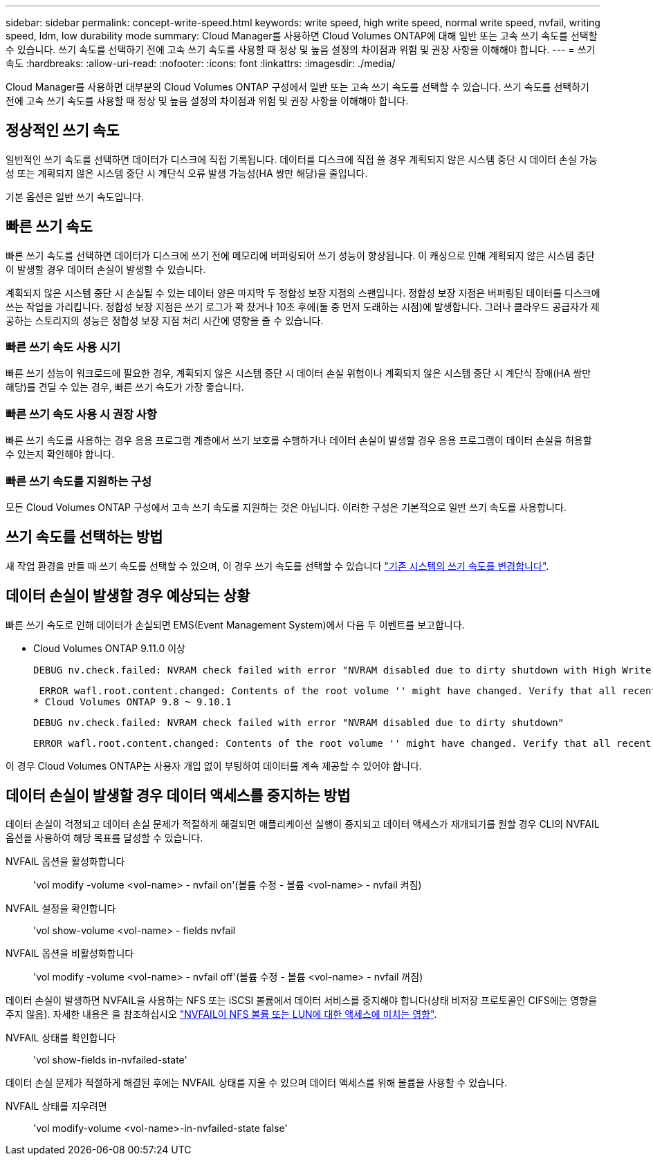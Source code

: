 ---
sidebar: sidebar 
permalink: concept-write-speed.html 
keywords: write speed, high write speed, normal write speed, nvfail, writing speed, ldm, low durability mode 
summary: Cloud Manager를 사용하면 Cloud Volumes ONTAP에 대해 일반 또는 고속 쓰기 속도를 선택할 수 있습니다. 쓰기 속도를 선택하기 전에 고속 쓰기 속도를 사용할 때 정상 및 높음 설정의 차이점과 위험 및 권장 사항을 이해해야 합니다. 
---
= 쓰기 속도
:hardbreaks:
:allow-uri-read: 
:nofooter: 
:icons: font
:linkattrs: 
:imagesdir: ./media/


[role="lead"]
Cloud Manager를 사용하면 대부분의 Cloud Volumes ONTAP 구성에서 일반 또는 고속 쓰기 속도를 선택할 수 있습니다. 쓰기 속도를 선택하기 전에 고속 쓰기 속도를 사용할 때 정상 및 높음 설정의 차이점과 위험 및 권장 사항을 이해해야 합니다.



== 정상적인 쓰기 속도

일반적인 쓰기 속도를 선택하면 데이터가 디스크에 직접 기록됩니다. 데이터를 디스크에 직접 쓸 경우 계획되지 않은 시스템 중단 시 데이터 손실 가능성 또는 계획되지 않은 시스템 중단 시 계단식 오류 발생 가능성(HA 쌍만 해당)을 줄입니다.

기본 옵션은 일반 쓰기 속도입니다.



== 빠른 쓰기 속도

빠른 쓰기 속도를 선택하면 데이터가 디스크에 쓰기 전에 메모리에 버퍼링되어 쓰기 성능이 향상됩니다. 이 캐싱으로 인해 계획되지 않은 시스템 중단이 발생할 경우 데이터 손실이 발생할 수 있습니다.

계획되지 않은 시스템 중단 시 손실될 수 있는 데이터 양은 마지막 두 정합성 보장 지점의 스팬입니다. 정합성 보장 지점은 버퍼링된 데이터를 디스크에 쓰는 작업을 가리킵니다. 정합성 보장 지점은 쓰기 로그가 꽉 찼거나 10초 후에(둘 중 먼저 도래하는 시점)에 발생합니다. 그러나 클라우드 공급자가 제공하는 스토리지의 성능은 정합성 보장 지점 처리 시간에 영향을 줄 수 있습니다.



=== 빠른 쓰기 속도 사용 시기

빠른 쓰기 성능이 워크로드에 필요한 경우, 계획되지 않은 시스템 중단 시 데이터 손실 위험이나 계획되지 않은 시스템 중단 시 계단식 장애(HA 쌍만 해당)를 견딜 수 있는 경우, 빠른 쓰기 속도가 가장 좋습니다.



=== 빠른 쓰기 속도 사용 시 권장 사항

빠른 쓰기 속도를 사용하는 경우 응용 프로그램 계층에서 쓰기 보호를 수행하거나 데이터 손실이 발생할 경우 응용 프로그램이 데이터 손실을 허용할 수 있는지 확인해야 합니다.

ifdef::aws[]



=== AWS의 HA 쌍을 통한 빠른 쓰기 속도

AWS의 HA 쌍에서 고속 쓰기 속도를 사용하려는 경우 AZ(다중 가용성 영역) 구축과 AZ 단일 구축 간의 보호 수준 차이를 이해해야 합니다. 여러 AZs에 HA 쌍을 구축하면 더 뛰어난 복원력을 제공할 뿐만 아니라 데이터 손실 가능성을 줄일 수 있습니다.

link:concept-ha.html["AWS의 HA 쌍 에 대해 자세히 알아보십시오"].

endif::aws[]



=== 빠른 쓰기 속도를 지원하는 구성

모든 Cloud Volumes ONTAP 구성에서 고속 쓰기 속도를 지원하는 것은 아닙니다. 이러한 구성은 기본적으로 일반 쓰기 속도를 사용합니다.

ifdef::aws[]



==== 설치하고

단일 노드 시스템을 사용하는 경우 Cloud Volumes ONTAP는 모든 인스턴스 유형에서 빠른 쓰기 속도를 지원합니다.

9.8 릴리즈부터 Cloud Volumes ONTAP는 지원되는 EC2 인스턴스 유형 중 M5.xLarge 및 R5.xLarge를 제외한 거의 모든 유형을 사용할 때 HA 쌍을 포함한 고속 쓰기 속도를 지원합니다.

https://docs.netapp.com/us-en/cloud-volumes-ontap-relnotes/reference-configs-aws.html["Cloud Volumes ONTAP가 지원하는 Amazon EC2 인스턴스에 대해 자세히 알아보십시오"^].

endif::aws[]

ifdef::azure[]



==== Azure를 지원합니다

단일 노드 시스템을 사용하는 경우 Cloud Volumes ONTAP는 모든 VM 유형에 대해 고속 쓰기 속도를 지원합니다.

HA 쌍을 사용하는 경우 Cloud Volumes ONTAP는 9.8 릴리즈부터 시작하여 여러 VM 유형에서 높은 쓰기 속도를 지원합니다. 로 이동합니다 https://docs.netapp.com/us-en/cloud-volumes-ontap-relnotes/reference-configs-azure.html["Cloud Volumes ONTAP 릴리즈 노트"^] 고속 쓰기 속도를 지원하는 VM 유형을 확인합니다.

endif::azure[]

ifdef::gcp[]



==== Google 클라우드

단일 노드 시스템을 사용하는 경우 Cloud Volumes ONTAP는 모든 시스템 유형에 대해 고속 쓰기 속도를 지원합니다.

Cloud Volumes ONTAP는 Google Cloud에서 HA 쌍을 통한 빠른 쓰기 속도를 지원하지 않습니다.

https://docs.netapp.com/us-en/cloud-volumes-ontap-relnotes/reference-configs-gcp.html["Cloud Volumes ONTAP가 지원하는 Google 클라우드 머신 유형에 대해 자세히 알아보십시오"^].

endif::gcp[]



== 쓰기 속도를 선택하는 방법

새 작업 환경을 만들 때 쓰기 속도를 선택할 수 있으며, 이 경우 쓰기 속도를 선택할 수 있습니다 link:task-modify-write-speed.html["기존 시스템의 쓰기 속도를 변경합니다"].



== 데이터 손실이 발생할 경우 예상되는 상황

빠른 쓰기 속도로 인해 데이터가 손실되면 EMS(Event Management System)에서 다음 두 이벤트를 보고합니다.

* Cloud Volumes ONTAP 9.11.0 이상
+
 DEBUG nv.check.failed: NVRAM check failed with error "NVRAM disabled due to dirty shutdown with High Write Speed mode"
+
 ERROR wafl.root.content.changed: Contents of the root volume '' might have changed. Verify that all recent configuration changes are still in effect.
* Cloud Volumes ONTAP 9.8 ~ 9.10.1
+
 DEBUG nv.check.failed: NVRAM check failed with error "NVRAM disabled due to dirty shutdown"
+
 ERROR wafl.root.content.changed: Contents of the root volume '' might have changed. Verify that all recent configuration changes are still in effect.


이 경우 Cloud Volumes ONTAP는 사용자 개입 없이 부팅하여 데이터를 계속 제공할 수 있어야 합니다.



== 데이터 손실이 발생할 경우 데이터 액세스를 중지하는 방법

데이터 손실이 걱정되고 데이터 손실 문제가 적절하게 해결되면 애플리케이션 실행이 중지되고 데이터 액세스가 재개되기를 원할 경우 CLI의 NVFAIL 옵션을 사용하여 해당 목표를 달성할 수 있습니다.

NVFAIL 옵션을 활성화합니다:: 'vol modify -volume <vol-name> - nvfail on'(볼륨 수정 - 볼륨 <vol-name> - nvfail 켜짐)
NVFAIL 설정을 확인합니다:: 'vol show-volume <vol-name> - fields nvfail
NVFAIL 옵션을 비활성화합니다:: 'vol modify -volume <vol-name> - nvfail off'(볼륨 수정 - 볼륨 <vol-name> - nvfail 꺼짐)


데이터 손실이 발생하면 NVFAIL을 사용하는 NFS 또는 iSCSI 볼륨에서 데이터 서비스를 중지해야 합니다(상태 비저장 프로토콜인 CIFS에는 영향을 주지 않음). 자세한 내용은 을 참조하십시오 https://docs.netapp.com/ontap-9/topic/com.netapp.doc.dot-mcc-mgmt-dr/GUID-40D04B8A-01F7-4E87-8161-E30BD80F5B7F.html["NVFAIL이 NFS 볼륨 또는 LUN에 대한 액세스에 미치는 영향"^].

NVFAIL 상태를 확인합니다:: 'vol show-fields in-nvfailed-state'


데이터 손실 문제가 적절하게 해결된 후에는 NVFAIL 상태를 지울 수 있으며 데이터 액세스를 위해 볼륨을 사용할 수 있습니다.

NVFAIL 상태를 지우려면:: 'vol modify-volume <vol-name>-in-nvfailed-state false'

